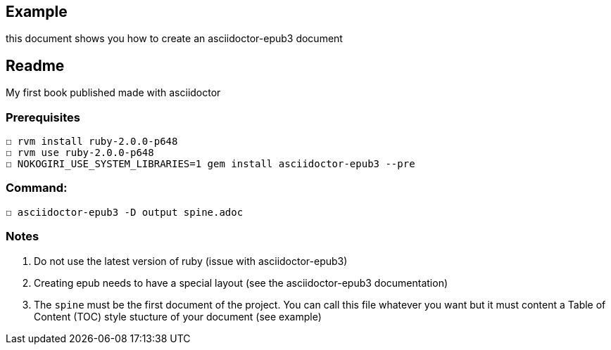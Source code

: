 == Example

this document shows you how to create an asciidoctor-epub3 document

== Readme

My first book published made with asciidoctor

=== Prerequisites
  ☐ rvm install ruby-2.0.0-p648
  ☐ rvm use ruby-2.0.0-p648
  ☐ NOKOGIRI_USE_SYSTEM_LIBRARIES=1 gem install asciidoctor-epub3 --pre

=== Command:
  ☐ asciidoctor-epub3 -D output spine.adoc



=== Notes
  1.  Do not use the latest version of ruby (issue with asciidoctor-epub3)
  2. Creating epub needs to have a special layout (see the asciidoctor-epub3 documentation)
  3. The `spine` must be the first document of the project. You can call this file whatever you want but it must content a Table of Content (TOC) style stucture of your document (see example)
